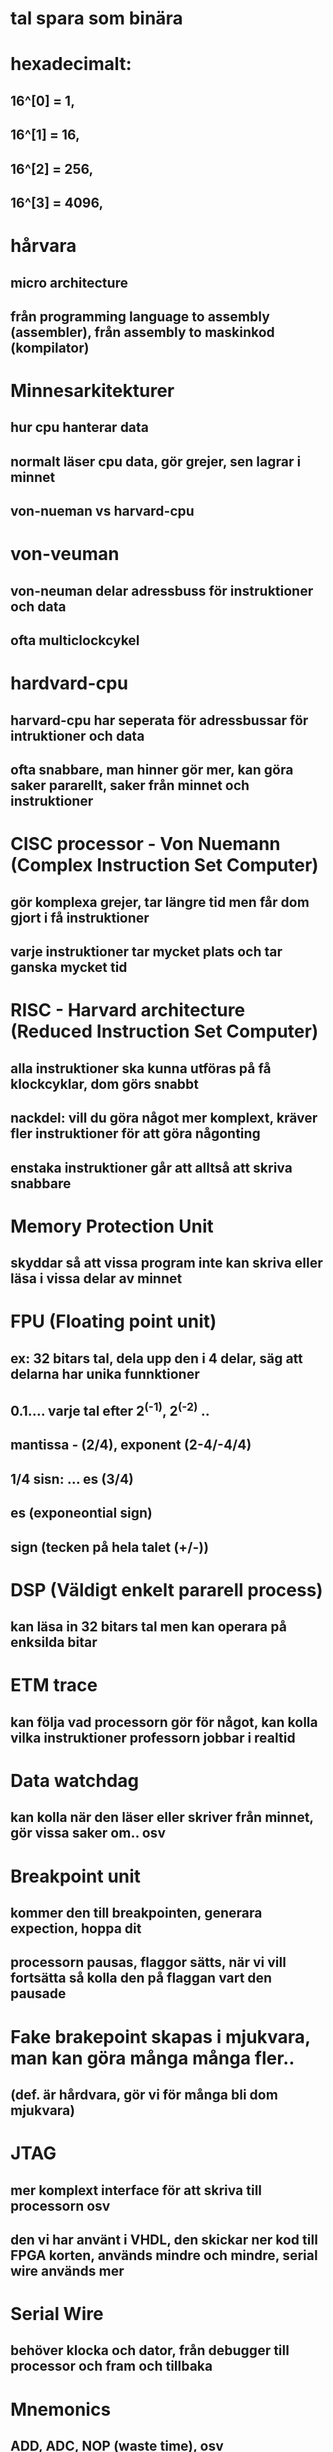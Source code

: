 * tal spara som binära

* hexadecimalt: 
** 16^[0] = 1,
** 16^[1] = 16, 
** 16^[2] = 256,
** 16^[3] = 4096,

* hårvara
** micro architecture
** från programming language to assembly (assembler), från assembly to maskinkod (kompilator)

* Minnesarkitekturer
** hur cpu hanterar data
** normalt läser cpu data, gör grejer, sen lagrar i minnet
** von-nueman vs harvard-cpu

* von-veuman
** von-neuman delar adressbuss för instruktioner och data
** ofta multiclockcykel

* hardvard-cpu
** harvard-cpu har seperata för adressbussar för intruktioner och data
** ofta snabbare, man hinner gör mer, kan göra saker pararellt, saker från minnet och instruktioner

* CISC processor - Von Nuemann (Complex Instruction Set Computer)
** gör komplexa grejer, tar längre tid men får dom gjort i få instruktioner
** varje instruktioner tar mycket plats och tar ganska mycket tid

* RISC - Harvard architecture (Reduced Instruction Set Computer)
** alla instruktioner ska kunna utföras på få klockcyklar, dom görs snabbt
** nackdel: vill du göra något mer komplext, kräver fler instruktioner för att göra någonting
** enstaka instruktioner går att alltså att skriva snabbare

* Memory Protection Unit
** skyddar så att vissa program inte kan skriva eller läsa i vissa delar av minnet

* FPU (Floating point unit)
** ex: 32 bitars tal, dela upp den i 4 delar, säg att delarna har unika funnktioner
**     0.1.... varje tal efter 2^(-1), 2^(-2) ..
** mantissa - (2/4), exponent (2-4/-4/4)
** 1/4 sisn: ... es (3/4) 
** es (exponeontial sign)
** sign (tecken på hela talet (+/-)) 

* DSP (Väldigt enkelt pararell process) 
** kan läsa in 32 bitars tal men kan operara på enksilda bitar

* ETM trace
** kan följa vad processorn gör för något, kan kolla vilka instruktioner professorn jobbar i realtid

* Data watchdag
** kan kolla när den läser eller skriver från minnet, gör vissa saker om.. osv

* Breakpoint unit
** kommer den till breakpointen, generara expection, hoppa dit
** processorn pausas, flaggor sätts, när vi vill fortsätta så kolla den på flaggan vart den pausade

* Fake brakepoint skapas i mjukvara, man kan göra många många fler.. 
** (def. är hårdvara, gör vi för många bli dom mjukvara)

* JTAG
** mer komplext interface för att skriva till processorn osv
** den vi har använt i VHDL, den skickar ner kod till FPGA korten, används mindre och mindre, serial wire används mer

* Serial Wire
** behöver klocka och dator, från debugger till processor och fram och tillbaka

* Mnemonics
** ADD, ADC, NOP (waste time), osv

* Sample Program